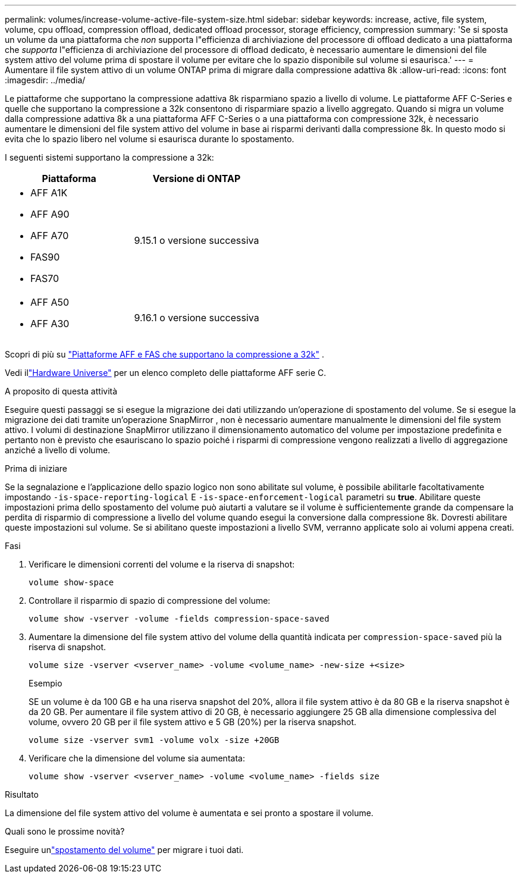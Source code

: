 ---
permalink: volumes/increase-volume-active-file-system-size.html 
sidebar: sidebar 
keywords: increase, active, file system, volume, cpu offload, compression offload, dedicated offload processor, storage efficiency, compression 
summary: 'Se si sposta un volume da una piattaforma che _non_ supporta l"efficienza di archiviazione del processore di offload dedicato a una piattaforma che _supporta_ l"efficienza di archiviazione del processore di offload dedicato, è necessario aumentare le dimensioni del file system attivo del volume prima di spostare il volume per evitare che lo spazio disponibile sul volume si esaurisca.' 
---
= Aumentare il file system attivo di un volume ONTAP prima di migrare dalla compressione adattiva 8k
:allow-uri-read: 
:icons: font
:imagesdir: ../media/


[role="lead"]
Le piattaforme che supportano la compressione adattiva 8k risparmiano spazio a livello di volume.  Le piattaforme AFF C-Series e quelle che supportano la compressione a 32k consentono di risparmiare spazio a livello aggregato.  Quando si migra un volume dalla compressione adattiva 8k a una piattaforma AFF C-Series o a una piattaforma con compressione 32k, è necessario aumentare le dimensioni del file system attivo del volume in base ai risparmi derivanti dalla compressione 8k.  In questo modo si evita che lo spazio libero nel volume si esaurisca durante lo spostamento.

I seguenti sistemi supportano la compressione a 32k:

[cols="2"]
|===
| Piattaforma | Versione di ONTAP 


 a| 
* AFF A1K
* AFF A90
* AFF A70
* FAS90
* FAS70

| 9.15.1 o versione successiva 


 a| 
* AFF A50
* AFF A30

| 9.16.1 o versione successiva 
|===
Scopri di più su link:../concepts/builtin-storage-efficiency-concept.html["Piattaforme AFF e FAS che supportano la compressione a 32k"] .

Vedi illink:https://hwu.netapp.com/["Hardware Universe"^] per un elenco completo delle piattaforme AFF serie C.

.A proposito di questa attività
Eseguire questi passaggi se si esegue la migrazione dei dati utilizzando un'operazione di spostamento del volume.  Se si esegue la migrazione dei dati tramite un'operazione SnapMirror , non è necessario aumentare manualmente le dimensioni del file system attivo.  I volumi di destinazione SnapMirror utilizzano il dimensionamento automatico del volume per impostazione predefinita e pertanto non è previsto che esauriscano lo spazio poiché i risparmi di compressione vengono realizzati a livello di aggregazione anziché a livello di volume.

.Prima di iniziare
Se la segnalazione e l'applicazione dello spazio logico non sono abilitate sul volume, è possibile abilitarle facoltativamente impostando `-is-space-reporting-logical` E `-is-space-enforcement-logical` parametri su *true*.  Abilitare queste impostazioni prima dello spostamento del volume può aiutarti a valutare se il volume è sufficientemente grande da compensare la perdita di risparmio di compressione a livello del volume quando esegui la conversione dalla compressione 8k.  Dovresti abilitare queste impostazioni sul volume.  Se si abilitano queste impostazioni a livello SVM, verranno applicate solo ai volumi appena creati.

.Fasi
. Verificare le dimensioni correnti del volume e la riserva di snapshot:
+
[source, cli]
----
volume show-space
----
. Controllare il risparmio di spazio di compressione del volume:
+
[source, cli]
----
volume show -vserver -volume -fields compression-space-saved
----
. Aumentare la dimensione del file system attivo del volume della quantità indicata per `compression-space-saved` più la riserva di snapshot.
+
[source, cli]
----
volume size -vserver <vserver_name> -volume <volume_name> -new-size +<size>
----
+
.Esempio
SE un volume è da 100 GB e ha una riserva snapshot del 20%, allora il file system attivo è da 80 GB e la riserva snapshot è da 20 GB.  Per aumentare il file system attivo di 20 GB, è necessario aggiungere 25 GB alla dimensione complessiva del volume, ovvero 20 GB per il file system attivo e 5 GB (20%) per la riserva snapshot.

+
[listing]
----
volume size -vserver svm1 -volume volx -size +20GB
----
. Verificare che la dimensione del volume sia aumentata:
+
[source, cli]
----
volume show -vserver <vserver_name> -volume <volume_name> -fields size
----


.Risultato
La dimensione del file system attivo del volume è aumentata e sei pronto a spostare il volume.

.Quali sono le prossime novità?
Eseguire unlink:move-volume-task.html["spostamento del volume"] per migrare i tuoi dati.
